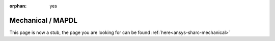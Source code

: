:orphan: yes
Mechanical / MAPDL
=========================
.. raw:: html

    <meta http-equiv="refresh" content="0; URL=../../../../decommissioned/sharc/software/apps/ansys/mechanical.html" />

This page is now a stub, the page you are looking for can be found :ref:`here<ansys-sharc-mechanical>`
